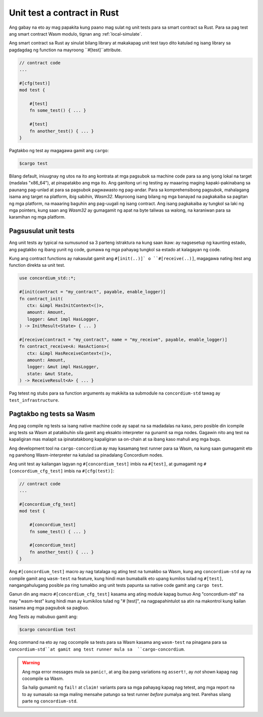.. _unit-test-contract-fil:

============================
Unit test a contract in Rust
============================

Ang gabay na eto ay mag papakita kung paano mag sulat ng unit tests para sa smart contract
sa Rust.
Para sa pag test ang smart contract Wasm modulo, tignan ang :ref:`local-simulate`.

Ang smart contract sa Rust ay sinulat bilang library at makakapag unit test tayo dito
katulad ng isang library sa pagdagdag ng function na mayroong ``#[test]``attribute.

.. code-block:: rust

    // contract code
    ...

    #[cfg(test)]
    mod test {

        #[test]
        fn some_test() { ... }

        #[test]
        fn another_test() { ... }
    }

Pagtakbo ng test ay magagawa gamit ang ``cargo``:

.. code-block:: console

   $cargo test


Bilang default, iniuugnay ng utos na ito ang kontrata at mga pagsubok sa machine code para sa
ang iyong lokal na target (madalas "x86_64"), at pinapatakbo ang mga ito.
Ang ganitong uri ng testing ay maaaring maging kapaki-pakinabang sa paunang pag-unlad at para sa pagsubok
pagwawasto ng pag-andar.
Para sa komprehensibong pagsubok, mahalagang isama ang target na platform, ibig sabihin,
`Wasm32`.
Mayroong isang bilang ng mga banayad na pagkakaiba sa pagitan ng mga platform, na maaaring baguhin ang
pag-uugali ng isang contract.
Ang isang pagkakaiba ay tungkol sa laki ng mga pointers, kung saan ang `Wasm32` ay gumagamit ng apat na byte
taliwas sa walong, na karaniwan para sa karamihan ng mga platform.


Pagsusulat unit tests
=====================

Ang unit tests ay typical na sumusunod sa 3 parteng istraktura na kung saan ikaw:
ay nagsesetup ng kaunting estado, ang pagtakbo ng ibang yunit ng code,
gumawa ng mga pahayag tungkol sa estado at kalagayan ng code.

Kung ang contract functions ay nakasulat gamit ang ``#[init(..)]` o
``#[receive(..)]``,  magagawa nating itest ang function direkta sa unit test.

.. code-block:: rust

   use concordium_std::*;

   #[init(contract = "my_contract", payable, enable_logger)]
   fn contract_init(
      ctx: &impl HasInitContext<()>,
      amount: Amount,
      logger: &mut impl HasLogger,
   ) -> InitResult<State> { ... }

   #[receive(contract = "my_contract", name = "my_receive", payable, enable_logger)]
   fn contract_receive<A: HasActions>(
      ctx: &impl HasReceiveContext<()>,
      amount: Amount,
      logger: &mut impl HasLogger,
      state: &mut State,
   ) -> ReceiveResult<A> { ... }

Pag tetest ng stubs para sa function arguments ay makikita sa submodule na
``concordium-std`` tawag ay ``test_infrastructure``.

.. seealso::

   Para sa iba pang impormasyon at halimbawa tignan ang pag gawa ng
   dokyumento ng  concordium-std.

.. todo::

   Ipakita ang iba pang pag susulat ng unit test

Pagtakbo ng tests sa Wasm
=========================

Ang pag compile ng tests sa isang native machine code ay sapat na sa madadalas
na kaso, pero posible din icompile ang tests sa Wasm at patakbuhin sila gamit
ang eksakto interpreter na gunamit sa mga nodes.
Gagawin nito ang test na kapaligiran mas malapit sa ipinatatakbong kapaligiran sa on-chain
at sa ibang kaso mahuli ang mga bugs.

Ang development tool na ``cargo-concordium`` ay may kasamang test runner para sa
Wasm, na kung saan gumagamit eto ng parehong Wasm-interpreter na katulad sa
pinadalang Concordium nodes.

.. seealso::

   Para sa gabay kung pano iinstall ang ``cargo-concordium``, tignan ang :ref:`setup-tools`.

Ang unit test ay kailangan lagyan ng ``#[concordium_test]`` imbis na
``#[test]``, at gumagamit ng ``#[concordium_cfg_test]`` imbis na ``#[cfg(test)]``:

.. code-block:: rust

   // contract code
   ...

   #[concordium_cfg_test]
   mod test {

       #[concordium_test]
       fn some_test() { ... }

       #[concordium_test]
       fn another_test() { ... }
   }

Ang   ``#[concordium_test]`` macro ay nag tatalaga ng ating test na tumakbo
sa Wasm, kung ang ``concordium-std`` ay na compile gamit ang ``wasm-test``
na feature, kung hindi man bumabalik eto upang kumilos tulad ng ``#[test]``,
nangangahulugang posible pa ring tumakbo ang unit tests papunta sa native code
gamit ang ``cargo test``.

Ganun din ang macro ``#[concordium_cfg_test]`` kasama ang ating module kapag bumuo
Ang "concordium-std" na may "wasm-test" kung hindi man ay kumikilos tulad ng "# [test]",
na nagpapahintulot sa atin na makontrol kung kailan isasama ang mga pagsubok sa pagbuo.

Ang Tests ay mabubuo gamit ang:

.. code-block:: console

   $cargo concordium test

Ang command na eto ay nag cocompile sa tests para sa Wasm kasama ang ``wasm-test``
na pinagana para sa ``concordium-std``at gamit ang test runner mula sa  ``cargo-concordium``.

.. warning::

   Ang mga error messages mula sa  ``panic!``, at ang iba pang variations ng
   ``assert!``,  ay *not* shown kapag nag cocompile sa Wasm.

   Sa halip gumamit ng ``fail!`` at ``claim!`` variants para sa mga pahayag
   kapag nag tetest,  ang mga report na to ay sumasalo sa mga maling mensahe
   patungo sa test runner  *before* pumalya ang test.
   Parehas silang parte ng  ``concordium-std``.

.. todo::

   Use link concordium-std: docs.rs/concordium-std when crate is published.
   Gamitin ang link na concordium-std: docs.rs/concordium-std kung ang crate ay natala.
